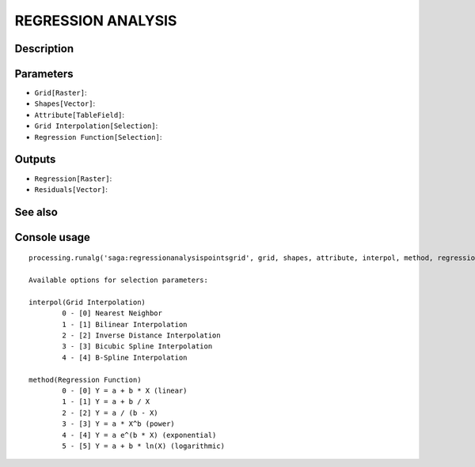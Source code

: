 REGRESSION ANALYSIS
===================

Description
-----------

Parameters
----------

- ``Grid[Raster]``:
- ``Shapes[Vector]``:
- ``Attribute[TableField]``:
- ``Grid Interpolation[Selection]``:
- ``Regression Function[Selection]``:

Outputs
-------

- ``Regression[Raster]``:
- ``Residuals[Vector]``:

See also
---------


Console usage
-------------


::

	processing.runalg('saga:regressionanalysispointsgrid', grid, shapes, attribute, interpol, method, regression, residual)

	Available options for selection parameters:

	interpol(Grid Interpolation)
		0 - [0] Nearest Neighbor
		1 - [1] Bilinear Interpolation
		2 - [2] Inverse Distance Interpolation
		3 - [3] Bicubic Spline Interpolation
		4 - [4] B-Spline Interpolation

	method(Regression Function)
		0 - [0] Y = a + b * X (linear)
		1 - [1] Y = a + b / X
		2 - [2] Y = a / (b - X)
		3 - [3] Y = a * X^b (power)
		4 - [4] Y = a e^(b * X) (exponential)
		5 - [5] Y = a + b * ln(X) (logarithmic)
